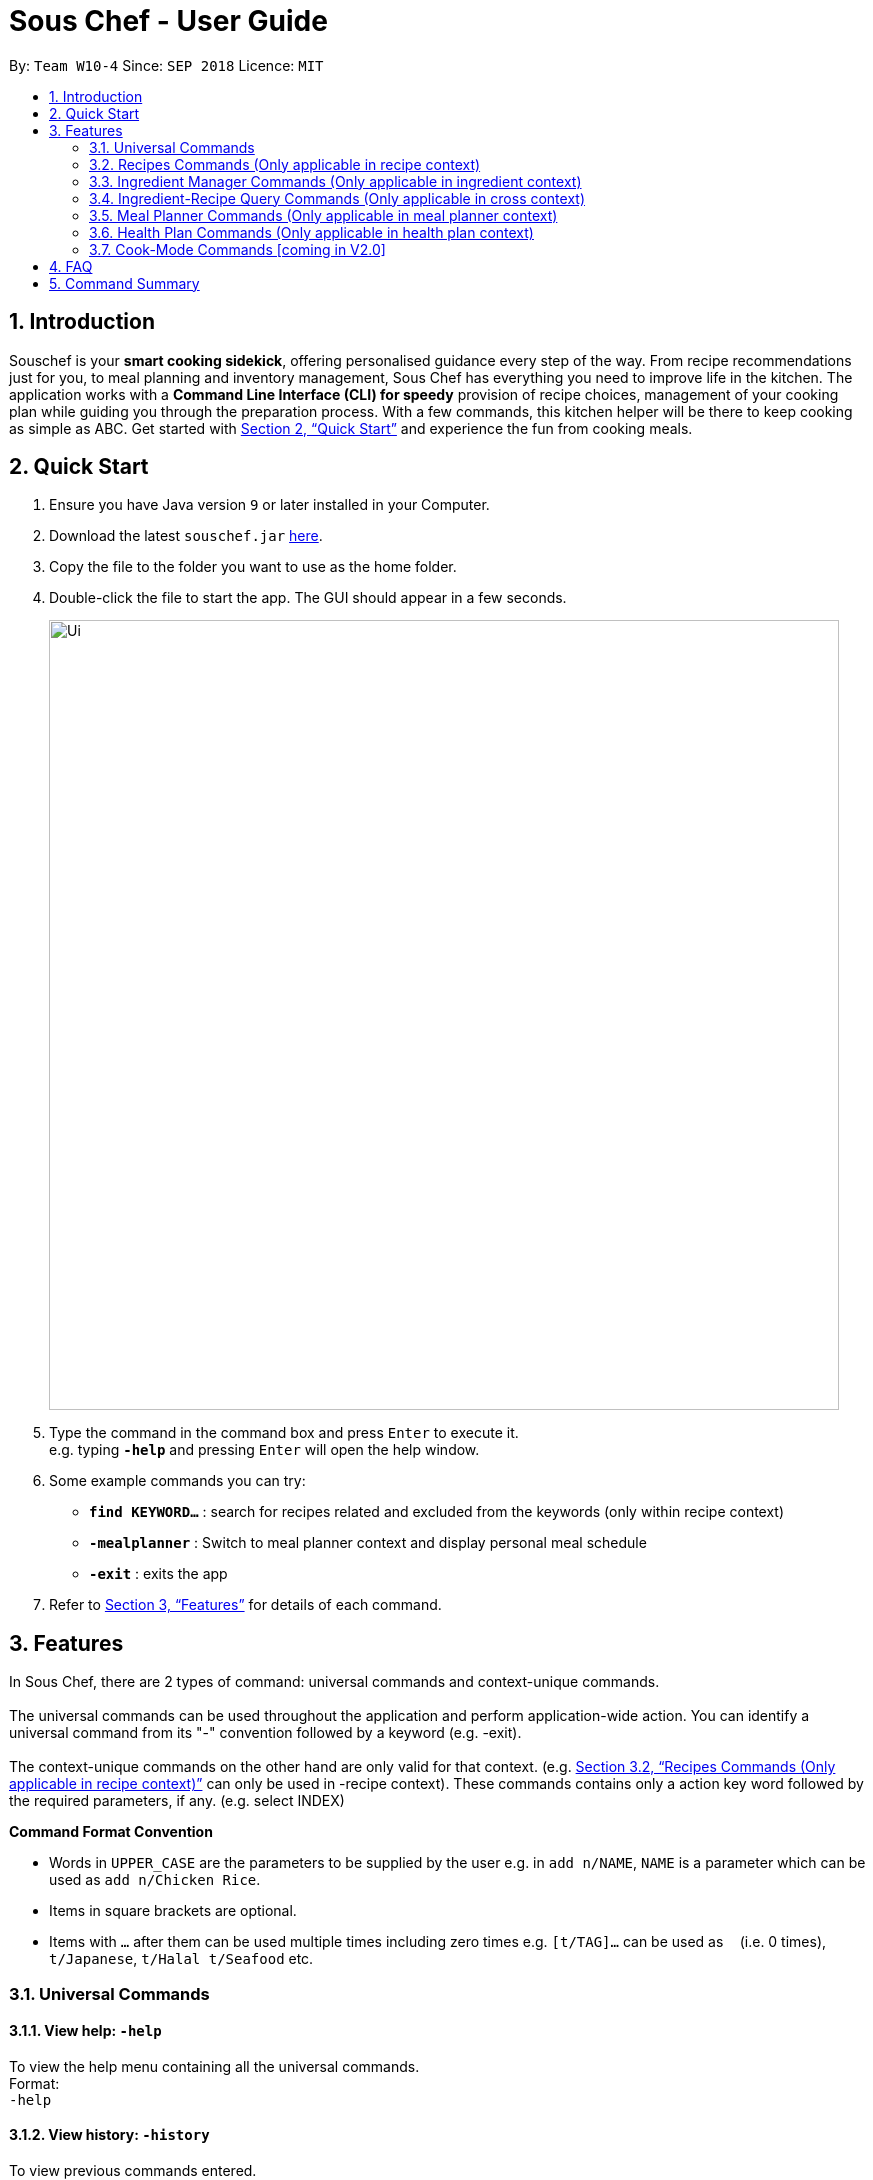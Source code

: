 = Sous Chef - User Guide
:site-section: UserGuide
:toc:
:toc-title:
:toc-placement: preamble
:sectnums:
:imagesDir: images
:stylesDir: stylesheets
:xrefstyle: full
:experimental:
ifdef::env-github[]
:tip-caption: :bulb:
:note-caption: :information_source:
endif::[]
:repoURL: https://github.com/CS2103-AY1819S1-W10-4/main

By: `Team W10-4`      Since: `SEP 2018`      Licence: `MIT`

== Introduction

Souschef is your *smart cooking sidekick*, offering personalised guidance every step of the way.
From recipe recommendations just for you, to meal planning and inventory management,
Sous Chef has everything you need to improve life in the kitchen.
The application works with a *Command Line Interface (CLI) for speedy*
provision of recipe choices, management of your cooking plan while guiding you through
the preparation process.
With a few commands, this kitchen helper will be
there to keep cooking as simple as ABC. Get started with <<Quick Start>> and
experience the fun from cooking meals.

== Quick Start

.  Ensure you have Java version `9` or later installed in your Computer.
.  Download the latest `souschef.jar` link:{repoURL}/releases[here].
.  Copy the file to the folder you want to use as the home folder.
.  Double-click the file to start the app. The GUI should appear in a few seconds.
+
image::Ui.png[width="790"]
+
.  Type the command in the command box and press kbd:[Enter] to execute it. +
e.g. typing *`-help`* and pressing kbd:[Enter] will open the help window.

.  Some example commands you can try:
* *`find KEYWORD...`* : search for recipes related and excluded from the keywords (only within recipe context)
* *`-mealplanner`* : Switch to meal planner context and display personal meal schedule
* *`-exit`* : exits the app

.  Refer to <<Features>> for details of each command.

// tag::features[]

[[Features]]
== Features
In Sous Chef, there are 2 types of command: universal commands and context-unique commands. +
 +
The universal commands can be used throughout the application and perform application-wide action. You can identify a
 universal command from its "-" convention followed by a keyword (e.g. -exit). +
 +
 The context-unique commands on the other hand are only valid for that context. (e.g. <<Recipes Commands (Only applicable in recipe context)>> can only be
 used in -recipe context). These commands contains only a action key word followed by the required parameters, if any. (e.g. select INDEX)

====
*Command Format Convention*

* Words in `UPPER_CASE` are the parameters to be supplied by the user e.g. in `add n/NAME`, `NAME` is a parameter which can be used as `add n/Chicken Rice`.
* Items in square brackets are optional.
* Items with `…`​ after them can be used multiple times including zero times e.g. `[t/TAG]...` can be used as `{nbsp}` (i.e. 0 times), `t/Japanese`, `t/Halal t/Seafood` etc.

====
// end::features[]

// tag::universalCommand[]
=== Universal Commands
==== View help: `-help`
To view the help menu containing all the universal commands. +
Format: +
`-help`

==== View history: `-history`
To view previous commands entered. +
Format: +
`-history`

==== Switch to recipe context: `-recipe`
Switch to recipe context and display recipes. +
See <<Recipes Commands (Only applicable in recipe context)>> to view commands for recipe context. +
Format: +
`-recipe`

==== Switch to ingredient manager context: `-ingredient`
Switch to ingredient manager context and display ingredient manager, which helps stock
tracking of ingredient that the user currently have. +
See <<Ingredient Manager Commands (Only applicable in ingredient context)>> to view commands for ingredient manager
context. +
Format: +
`-ingredient`

==== Switch to ingredient-recipe query context: `-cross`
Switch to ingredient-recipe query context and where you can sort, filter the recipe list by name of ingredients includes and get information of needed amounts of ingredients. +
See <<Ingredient-Recipe Query Commands (Only applicable in cross context)>> to view commands for ingredient-recipe
query context. +
Format: +
`-cross`

==== Switch to meal planner context: `-mealplanner`
Switch to meal planner context and display the planned meals for breakfast, lunch and dinner for previously planned days. +
See <<Meal Planner Commands (Only applicable in meal planner context)>> to view commands for meal planner context. +
Format: +
`-mealplanner`

==== Switch to health plan context: `-healthplan`
Switch to health plan context and display health plan set by the user and the days added into the plan which is tied
 to meal plans. +
See <<Health Plan Commands (Only applicable in health plan context)>> to view commands for health plan context. +
Format: +
`-healthplan`


==== Exit application: `-exit`
Format: +
`-exit`

// end::universalCommand[]
// tag::recipeCommand[]

=== Recipes Commands (Only applicable in recipe context)

==== List recipes: `list`
Show all recipes. +
Format: +
`list`

==== Add a recipe: `add` `cont` `end`
Add new recipe. +
[NOTE]
====
Full set of commands `add` `cont` `end` should be performed for the addition of recipe to be completed.
====
****
* This is a multi-line command. (i.e. `add`, `cont` and `end` must be in a seperate command entry)
* Command starts with `add` and should include name, cook time and difficulty. Tags can be added as required.
** NAME should come with any alphanumeric characters.
** TIME should have a integer value each with a postfix of H/M/S. A mixture of up to 2 postfixes are allowed i.e. H
& M or M & S. Valid examples: 1H15M, 30M20S, 35M.
** DIFFICULTY should range from 1 to 5.
** TAG should come with any alphanumberic character.
* Subsequence lines must start with `cont` and should only include details on one instructional step each.
** Details
 to be included are instruction text, instruction exclusive cook time (optional) and ingredients (optional).
** `i` is to be replaced with running numbers for listing of instructions in order.
** Ingredients can be embedded into instruction text via `#INGREDIENT_NAME AMOUNT SERVING_UNIT`.
*** Compound INGREDIENT_NAME is acceptable. e.g. Bleached Wheat Flour.
*** AMOUNT accepts both integer and decimal. Decimal must come with a leading 0 for values less than 1. e.g. 0.25
*** SERVING_UNIT should only come as a single word. e.g. gram, g, ml.
* Recipe without at least one instruction and 'end' command will not be added.
* User can perform other commands and continue adding instructions as required. `cont` command need not be continuous.
* To overwrite existing recipe that has yet been added (i.e. `end` command not used), simply use the `add` command
and enter a new recipe details as desired.

[NOTE]
====
Recipes containing the same name, difficulty and cooktime are considered as duplicates and should not be allowed.
====
****

Format: +
`add n/NAME c/TIME d/DIFFICULTY [t/TAG]... +
cont i/INSTRUCTION... [c/TIME] +
cont... +
end` +
 +
INSTRUCTION: +
`TEXT... [#INGREDIENT_NAME AMOUNT SERVING_UNIT]...`

==== Edit a recipe: `edit`
Edit new recipe. +
****
* Attributes included are to be edited on a replacement basis (not concatenation e.g. tags are being replaced and not
 added)
* INDEX of the recipe to be edited should reflect the displayed recipe on the panel.
* There are 2 types of edit command.
** First: Used to edit recipe generic information namely name, cook time, difficulty
and tags.
*** NAME should come with any alphanumeric characters.
*** TIME should have a integer value each with a postfix of H/M/S. A mixture of up to 2 postfixes are allowed i.e. H & M or M & S. Valid examples: 1H15M, 30M20S, 35M.
*** DIFFICULTY should range from 1 to 5.
*** TAG should come with any alphanumberic character.
** Second: Used to edit a single instruction of that recipe.
*** STEP of the instruction to be replaced as displayed with `SELECT INDEX` command. Or you can add a new step by
using a STEP 1 number higher the highest existing step. (e.g. 6 existing steps, use `s/7` to add instead of
replace.)
*** INSTRUCTION must be included and should come with any alphanumeric characters. Ingredients can be added using
`#INGREDIENT_NAME AMOUNT SERVING_UNIT` as required.
****
Format: +
`edit INDEX [n/NAME] [c/TIME] [d/DIFFICULTY] [t/TAG]...` +
or +
`edit INDEX s/STEP i/INSTRUCTION [c/TIME]` +
 +
INSTRUCTION: +
`TEXT... [#INGREDIENT_NAME AMOUNT SERVING_UNIT]...`

==== Display recipe details: `select`
View a recipe and its details from the list. +
****
* `INDEX` should be as displayed in the list.
****
Format: +
`select INDEX`

==== Search recipes: `find`
Show recipes related to the keyword(s).
Keywords include but not limited to cuisines (Indian, Japanese),
dietary types (vegan, Keto),
ingredients (egg, broccoli),
preparation time (30M, 1H40M)
and difficulty (1, 2, ..., 5). +
****
* `KEYWORD` is case insensitive.
* The order of keywords does not matter.
****
Format: +
`find KEYWORD...`

==== Delete recipe: `delete`
Delete a recipe and its details from the list. +
****
* `INDEX` should be as displayed in the list.
****
Format: +
`delete INDEX`

==== Activate cook-mode [coming in V2.0]: `cook`
A cook mode that provides step-by-step guidance to aid real-time cooking. +
****
* `INDEX` should be as displayed in the list.
****
Format: +
`cook INDEX`

// end::recipeCommand[]

==== Add recipe to favourite: `favourite`
Add a recipe to their favourites list. +
****
* INDEX should be the index number of the recipe displayed
****
Format: +
`favourite INDEX`

==== Add to meal plan: `plan`
Add a specified recipe to meal plan. +
****
* INDEX should be the index number of the recipe displayed
* DATE should be entered in the format *yyyy-mm-dd*.
* MEAL can be specified with the following keywords: *breakfast*, *lunch*, *dinner*.
****
Format: +
`plan INDEX DATE MEAL`

==== Add to review [coming in V2.0]: `review`
Add comment and rating to current recipe. +
****
* Local command on recipe page.
* Rating must be between *1 to 5*.
****
Format: +
`review [COMMENT] RATING`

// tag::ingredient[]
=== Ingredient Manager Commands (Only applicable in ingredient context)

==== Add an ingredient: `add`

Adds an ingredient to the ingredient manager. +
Format: +
`add NAME AMOUNT SERVING_UNIT DATE`

****
* For compound word, ‘_’ is used to separate words.
* Serving units are pre-defined in the serving unit dictionary. Those undefined in the dictionary are not available.
* Currently available serving units are gram(g), kilogram(kg), pinch, piece, whole, clove, cm3, ml, l, tablespoon,
teaspoon and cup.
* Amounts are converted with common serving unit(e.g. gram and cm3).
* Format for date should be MM-dd-yyyy
* Date is meant to be the date of input, but it is up to user to tweak its usage. For example, it can be used to show
expire date.
****
==== List all ingredients: `list`

Shows a list of ingredients in ingredient manager. Ingredients are sorted by date, so that the ingredients with
earlier date
are placed high in order. +
Format: +
`list`

==== Edit ingredient info: `edit`

Edit an existing ingredient in ingredient manager. +
Format: +
`edit INDEX FIELD_NAME NEW_INFO [MORE FIELD_NAME NEW_INFO]...`
****
* Field name is either name, amount, or date.
* Restrictions for respective field's input are same as in add command(3.3.1.).
****

==== Find ingredient: `find`

Find ingredients in ingredient manager whose name contains any of the given keywords. +
Format: +
`find KEYWORD [MORE_KEYWORDS]...`

****
* Only the name is searched.
* Match by full words.
****

==== Delete ingredient: `delete`

Delete ingredient in ingredient manager according to its index in the last shown list. +
Format: +
`delete INDEX`

==== Clear all ingredients: `clear`

Clears all ingredients in ingredient manager. +
Format: +
`clear`

// tag::cross[]
=== Ingredient-Recipe Query Commands (Only applicable in cross context)

==== View Recipes based on Ingredients `view`
By default, the list shows recipes that are stored in application's recipe list. User can filter or sort the recipes
based on ingredients contained in recipes. Also, needed amounts of ingredients are calculated by considering the number
 of
serving units and ingredients stored in ingredient manager, so
that
user can take a look by applying select command later. +
Format: +
`view NUMBER_OF_SERVINGS include [inventory] KEYWORD [MORE_KEYWORDS]... prioritize [inventory] KEYWORD [MORE_KEYWORDS]...` +
****
* Number of servings can be a floating point value.
* Names of ingredients are used as keywords. If the keyword is a compound word, '_' is used to separate between the
words.
(For example,
spring_onion)
* "include" keyword filters the list, only leaving the recipes that includes all of following ingredients in the list. +
* "prioritize" keyword sorts the recipes based on number of the following ingredients contained. Recipes containing
 the
most number of following ingredients would be placed high in order. +
* "inventory" keyword provides all the ingreident in Ingredient
Manager
as parameter to the keyword it follows. +
* "inventory" keyword is optional, but cannot appear more than once. It
directly
follows either "include" keyword or "prioritize" keyword.
****

==== View needed amounts of ingredients for a Recipe `select`
For a recipe in the list shown as a result of above command(3.4.1.), user can view amounts of respective ingredient
in the recipe
that
needs to be additionally prepared. It reflects number of serving units and
refers to Ingredient Manager to get the amount of ingredients the user currently have. +
Format: +
`select INDEX` +
****
* Amounts of necessary ingredients are calculated based on the information in Ingredient Manager. +
e.g. If positive, (Number of Servings ×
 Total Amount of an ingredient for a Recipe - Amount of an ingredient stored in ingredient manager). Otherwise, 0.
****
==== List all recipes: `list`
Shows a list of recipes. It restores the default state of the list, undoing the calculation resulting from 'view
recipes based on ingredients'
command(3.4.1.). +
Format: +
`list`

// tag::mealplanner[]
=== Meal Planner Commands (Only applicable in meal planner context)

****
* DATE should be entered in the format *yyyy-mm-dd*
* MEAL can be specified with the following keywords: *breakfast*, *lunch*, *dinner*
****

==== Delete recipe: `delete`

After displaying the meal planner, deletes the specified day.

Format: `delete INDEX`


Clears all the meal slots of the meal planner.

Format: `clear`

==== Select recipe: `select`

Selects and views the details of a recipe at a specified meal slot of a specified day.

Format: `select INDEX MEAL`

// end::mealplanner[]

// tag::healthplan[]
=== Health Plan Commands (Only applicable in health plan context)

==== Add plan: `add`

Adds a health plan under the user. +
Required parameters are NAME, AGE, CURRENT HEIGHT, CURRENT WEIGHT, +
TARGET WEIGHT, AND DURATION+

Format: +
`add n/NAME a/AGE h/HEIGHT w/CURRENT_WEIGHT t/TARGET_WEIGHT d/DURATION` +

****
* Height is numeric and input is of centimetre units
* Current weight is numeric and input is of Kilogram units
* Target Weight is numeric and input is of Kilogram units
* AGE must be numeric
* DURATION specifies an integer input of time in days desired by user to achieve said GOAL, has to be numeric and more than 0
****

==== Delete plan: `delete`

After listing the list of health plans by user. +
Deletes the plan selected by user. +
Format: +
`delete INDEX`
****
* INDEX has to be numeric and more than 0
****

==== Edit plan: `edit`

After listing the list of health plans by User. +
Prompts for edit on the plan selected by the user. +
Format : +
`edit INDEX [n/NAME] [a/AGE] [t/TARGET_WEIGHT] [h/HEIGHT] [w/CURRENT_WEIGHT] [d/DURATION]` +

****
* INDEX specifies the entry to edit, has to be numeric and more than 0
* Height is numeric, be more than 0 and input is of centimetre units
* Current weight is numeric, be more than 0 and input is of Kilogram units
* Target Weight is numeric, be more than 0 and input is of Kilogram units
* AGE must be numeric and more than 0
* DURATION specifies an integer input of time in days desired by user to achieve said GOAL, has to be numeric and more than 0
****

==== Add current intake item: `addDay`

After being shown the meal planner list by the system +
User selects to add to intake List +
Format: +
`addDay p/PLAN_INDEX d/DAY_INDEX'

****
* Plan Index specifies the plan to add to, has to be more than 0 and be a valid index on the list
* Day index specifies the day to add into the specified plan, has to be more than 0 and be a valid index on the list
****

==== Remove current intake item: `deleteDay`

After being shown the list of days from intake list +
User selects day to remove and also the plan to remove from +
Format: +
`deleteDay p/PLAN_INDEX d/DAY_INDEX`

****
* Plan Index specifies the plan to delete from, has to be more than 0 and be a valid index on the list
* Day index specifies the day to delete from the specified plan, has to be more than 0 and be a valid index on the list
****

==== Show Meal Planner list beside Health Plan List : 'showMeal'

User enters command to view the full list of meals beside the health plan list
Format: +
'showMeal'

==== Hide view on the right : 'hideMeal'

User enters command to hide any view that is currently displayed on the right
Format: +
'hideMeal'

==== View plan details : `showDetails`

After shown the list of health plans by the system +
User enters command to see the details of the plan specified +
Format: +
`showDetails INDEX`

****
* INDEX is the target plan to view details, needs to be numeric more than 0 and be a valid index found on the list
****

==== Compare overall intake against : `compareIntake` [coming in V2.0]

After being shown list of health plans +
User enters command to compare against set health plan. +
Format: +
`compareIntake PLAN_ID`

// end::healthplan[]

=== Cook-Mode Commands [coming in V2.0]
==== Next Instruction
Proceed to next instruction. +
Format: +
Hit kbd:[Enter] key

==== Previous Instruction: `b`
Revert to previous instruction. +
Format: +
`b`/`back`

==== Start timer: `s`
Begin countdown timer. +
Format: +
`s`/`start`

==== Pause timer: `p`
Pause countdown timer. +
Format: +
`p`/`pause`

==== Reset timer: `r`
End/Reset countdown timer. +
Format: +
`r`/`reset`

==== End cook-mode: `end`
To end step-by-step instruction of cook-mode. +
Format: +
`end`

== FAQ

*Q*: How do I transfer my data to another Computer? +
*A*: Install the app in the other computer and overwrite the empty data file it creates with the file that contains the data of your previous Souschef folder.

== Command Summary

*Universal Commands*

* View help: `-help`
* View history: `-history`
* Switch to recipe context: `-recipe`
* Switch to ingredient manager context: `-ingredient`
* Switch to ingredient-recipe query context: `-cross`
* Switch to meal planner context: `-mealplanner`
* Switch to health plan context: `-healthplan`
* Exit application: `-exit`

*Recipes Commands (Only applicable in recipe context)*

* List recipes: `list` +
* Add a recipe: `add n/NAME c/TIME d/DIFFICULTY [t/TAG]... +
cont i/INSTRUCTION [c/TIME] +
cont... +
end`
** INSTRUCTION: `[TEXT]... [#INGREDIENT_NAME AMOUNT SERVING_UNIT]...`
* Edit a recipe: +
`edit INDEX [n/NAME] [c/TIME] [d/DIFFICULTY] [t/TAG]...` +
or +
`edit INDEX s/STEP i/INSTRUCTION [c/TIME]` +
 ** INSTRUCTION: `TEXT... [#INGREDIENT_NAME AMOUNT SERVING_UNIT]...`
* Display recipe details: `select INDEX`
* Search recipes: `find KEYWORD...`
* Delete recipe details: `delete INDEX`
* Activate cook-mode [coming in V2.0]: `cook INDEX`
* Add recipe to favourite: `favourite`
* Add to meal plan: `plan INDEX DATE MEAL`
* Add to review [Coming in V2.0]: `review [COMMENT] RATING`

*Ingredient Manager Commands (Only applicable in ingredient context)*

* Add an ingredient: `add NAME AMOUNT SERVING_UNIT DATE`
* List all ingredients: `list`
* Edit ingredient info:`edit INDEX FIELD_NAME NEW_INFO [MORE FIELD_NAME NEW_INFO]…​`
* Search ingredient: `find KEYWORD [MORE_KEYWORDS]…​`
* Delete ingredient: `delete INDEX`
* Clear all ingredients: `clear`

*Recipe-Ingredient Query Commands (Only applicable in cross context)*

* View Recipe based on Ingredients: `view NUMBER_OF_SERVINGS include [inventory] KEYWORD [MORE_KEYWORDS]…​ prioritize [inventory] KEYWORD [MORE_KEYWORDS]…​`
* View needed amount of ingredients for a Recipe: `select INDEX`
* List all recipes: `list`


*Meal Planner Commands (Only applicable in meal planner context)*

* Delete day: `delete INDEX`
* Clear planner: `clear`
* View recipe details: `select INDEX MEAL`

*Health Plan Commands*

* Add health plan: `add n/NAME a/AGE h/HEIGHT w/CURRENT_WEIGHT t/TARGET_WEIGHT d/DURATION`
* Delete health plan `delete INDEX`
* Edit health plan: `edit INDEX [n/NAME] [a/AGE] [t/TARGET_WEIGHT] [h/HEIGHT] [w/CURRENT_WEIGHT] [d/DURATION]`
* Show all current meals planned in system: `showMeal`
* Hide panels on the right: `hideMeal`
* Show details of a health plan: `showDetails INDEX`
* Add a day from meal planner into a health plan: `addDay p/PLAN_INDEX d/DAY_INDEX`
* Remove a day from the list of meals in health plan: `deleteDay p/PLAN_INDEX d/DAY_INDEX`


*Cook-Mode Commands [coming in V2.0]*

* Next Instruction: Hit kbd:[Enter] key
* Previous Instruction: `b`
* Start timer: `s`
* Pause timer: `p`
* Reset timer: `r`
* End cook-mode: `end`
